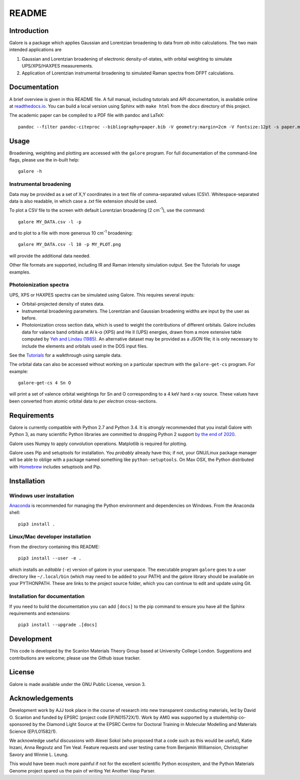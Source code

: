 README
======

Introduction
------------

Galore is a package which applies Gaussian and Lorentzian broadening
to data from *ab initio* calculations. The two main intended
applications are

1. Gaussian and Lorentzian broadening of electronic density-of-states,
   with orbital weighting to simulate UPS/XPS/HAXPES measurements.
2. Application of Lorentzian instrumental broadening to simulated Raman
   spectra from DFPT calculations.

Documentation
-------------

A brief overview is given in this README file.
A full manual, including tutorials and API documentation,
is available online at `readthedocs.io <http://galore.readthedocs.io/en/latest/>`__.
You can build a local version using Sphinx with ``make html`` from
the *docs* directory of this project.

The academic paper can be compiled to a PDF file with pandoc and LaTeX::

  pandoc --filter pandoc-citeproc --bibliography=paper.bib -V geometry:margin=2cm -V fontsize:12pt -s paper.md -o paper.pdf

Usage
-----

Broadening, weighting and plotting are accessed with the ``galore`` program.
For full documentation of the command-line flags, please use the
in-built help::

    galore -h

Instrumental broadening
^^^^^^^^^^^^^^^^^^^^^^^

Data may be provided as a set of X,Y coordinates in a text file of
comma-separated values (CSV).
Whitespace-separated data is also readable, in which case a *.txt*
file extension should be used.

To plot a CSV file to the screen with default Lorentzian broadening (2
cm\ :sup:`-1`), use the command::

    galore MY_DATA.csv -l -p

and to plot to a file with more generous 10 cm\ :sup:`-1` broadening::

    galore MY_DATA.csv -l 10 -p MY_PLOT.png

will provide the additional data needed. 

Other file formats are supported, including IR and Raman intensity
simulation output. See the Tutorials for usage examples.

Photoionization spectra
^^^^^^^^^^^^^^^^^^^^^^^

UPS, XPS or HAXPES spectra can be simulated using Galore. This requires
several inputs:

- Orbital-projected density of states data. 
- Instrumental broadening parameters. The Lorentzian and Gaussian
  broadening widths are input by the user as before.
- Photoionization cross section data, which is used to weight the
  contributions of different orbitals. Galore includes data for
  valance band orbitals at Al k-α (XPS) and He II (UPS) energies,
  drawn from a more extensive table computed by
  `Yeh and Lindau (1985) <https://doi.org/10.1016/0092-640X(85)90016-6>`__.
  An alternative dataset may be provided as a JSON file; it is only
  necessary to include the elements and orbitals used in the DOS input
  files.

See the `Tutorials <http://galore.readthedocs.io/en/latest/tutorials.html>`__ for a walkthrough using sample data.

The orbital data can also be accessed without working on a particular
spectrum with the ``galore-get-cs`` program. For example::

  galore-get-cs 4 Sn O

will print a set of valence orbital weightings for Sn and O
corresponding to a 4 keV hard x-ray source.
These values have been converted from atomic orbital data
to *per electron* cross-sections.

Requirements
------------

Galore is currently compatible with Python 2.7 and Python 3.4. It is
*strongly* recommended that you install Galore with Python 3, as many
scientific Python libraries are committed to dropping Python 2 support
`by the end of 2020 <http://www.python3statement.org>`__.

Galore uses Numpy to apply convolution operations. Matplotlib is
required for plotting.

Galore uses Pip and setuptools for installation. You *probably* already
have this; if not, your GNU/Linux package manager will be able to oblige
with a package named something like ``python-setuptools``. On Max OSX,
the Python distributed with `Homebrew <http://brew.sh>`__ includes
setuptools and Pip.

Installation
------------

Windows user installation
^^^^^^^^^^^^^^^^^^^^^^^^^

`Anaconda <https://www.continuum.io/downloads>`__ is recommended for
managing the Python environment and dependencies on Windows. From the
Anaconda shell::

    pip3 install .

Linux/Mac developer installation
^^^^^^^^^^^^^^^^^^^^^^^^^^^^^^^^

From the directory containing this README::

    pip3 install --user -e .

which installs an *editable* (``-e``) version of galore in your
userspace. The executable program ``galore`` goes to a user directory
like ``~/.local/bin`` (which may need to be added to your PATH) and
the galore library should be available on your PYTHONPATH. These are
links to the project source folder, which you can continue to edit and
update using Git.

Installation for documentation
^^^^^^^^^^^^^^^^^^^^^^^^^^^^^^

If you need to build the documentation you can add ``[docs]`` to the
pip command to ensure you have all the Sphinx requirements and
extensions::

   pip3 install --upgrade .[docs]

Development
-----------

This code is developed by the Scanlon Materials Theory Group based at
University College London. Suggestions and contributions are welcome;
please use the Github issue tracker.

License
-------

Galore is made available under the GNU Public License, version 3.


Acknowledgements
----------------

Development work by AJJ took place in the course of research into new
transparent conducting materials, led by David O. Scanlon and funded
by EPSRC (project code EP/N01572X/1).  Work by AMG was supported by a
studentship co-sponsored by the Diamond Light Source at the EPSRC
Centre for Doctoral Training in Molecular Modelling and Materials
Science (EP/L01582/1).

We acknowledge useful discussions with Alexei Sokol (who proposed that
a code such as this would be useful), Katie Inzani, Anna Regoutz and
Tim Veal. Feature requests and user testing came from Benjamin
Williamsion, Christopher Savory and Winnie L. Leung.

This would have been much more painful if not for the excellent
scientific Python ecosystem, and the Python Materials Genome project
spared us the pain of writing Yet Another Vasp Parser.
